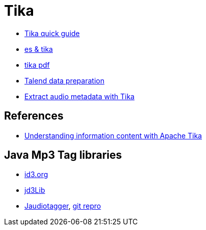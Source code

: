 = Tika

* http://www.tutorialspoint.com/tika/tika_quick_guide.htm[Tika quick guide]
* http://www.hashcode.eti.br/?p=420[es & tika]
* http://events.linuxfoundation.org/sites/events/files/slides/1s_and_0s.pdf[tika pdf]
* https://www.talend.com/products/data-preparation[Talend data preparation]
* https://dzone.com/articles/how-retrieveextract-metadata[Extract audio metadata with Tika]


== References
* http://www.ibm.com/developerworks/opensource/tutorials/os-apache-tika/[Understanding information content with Apache Tika]

== Java Mp3 Tag libraries
* http://id3.org/Implementations[id3.org]
* https://sourceforge.net/projects/jd3lib/[jd3Lib]
* http://www.jthink.net/jaudiotagger/[Jaudiotagger], https://bitbucket.org/ijabz/jaudiotagger[git repro]
